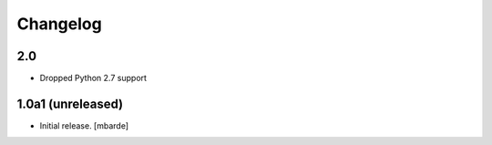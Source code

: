 Changelog
=========

2.0
------------------

- Dropped Python 2.7 support


1.0a1 (unreleased)
------------------

- Initial release.
  [mbarde]
